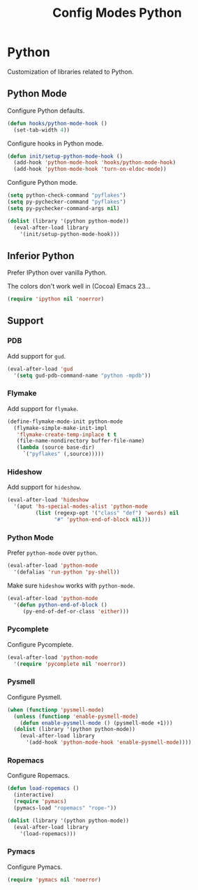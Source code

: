 #+TITLE: Config Modes Python

* Python

Customization of libraries related to Python.

** Python Mode

Configure Python defaults.

#+BEGIN_SRC emacs-lisp
  (defun hooks/python-mode-hook ()
    (set-tab-width 4))
#+END_SRC

Configure hooks in Python mode.

#+BEGIN_SRC emacs-lisp
  (defun init/setup-python-mode-hook ()
    (add-hook 'python-mode-hook 'hooks/python-mode-hook)
    (add-hook 'python-mode-hook 'turn-on-eldoc-mode))
#+END_SRC

Configure Python mode.

#+BEGIN_SRC emacs-lisp
  (setq python-check-command "pyflakes")
  (setq py-pychecker-command "pyflakes")
  (setq py-pychecker-command-args nil)
  
  (dolist (library '(python python-mode))
    (eval-after-load library
      '(init/setup-python-mode-hook)))
#+END_SRC

** Inferior Python

Prefer IPython over vanilla Python.

The colors don't work well in (Cocoa) Emacs 23...

#+BEGIN_SRC emacs-lisp
  (require 'ipython nil 'noerror)
#+END_SRC

** Support
*** PDB

Add support for =gud=.

#+BEGIN_SRC emacs-lisp
  (eval-after-load 'gud
    '(setq gud-pdb-command-name "python -mpdb"))
#+END_SRC

*** Flymake

Add support for =flymake=.

#+BEGIN_SRC emacs-lisp
  (define-flymake-mode-init python-mode
    (flymake-simple-make-init-impl
     'flymake-create-temp-inplace t t
     (file-name-nondirectory buffer-file-name)
     (lambda (source base-dir)
       `("pyflakes" (,source)))))
#+END_SRC

*** Hideshow

Add support for =hideshow=.

#+BEGIN_SRC emacs-lisp
  (eval-after-load 'hideshow
    '(aput 'hs-special-modes-alist 'python-mode
           (list (regexp-opt '("class" "def") 'words) nil
                 "#" 'python-end-of-block nil)))
#+END_SRC

*** Python Mode

Prefer =python-mode= over =python=.

#+BEGIN_SRC emacs-lisp
  (eval-after-load 'python-mode
    '(defalias 'run-python 'py-shell))
#+END_SRC

Make sure =hideshow= works with =python-mode=.

#+BEGIN_SRC emacs-lisp
  (eval-after-load 'python-mode
    '(defun python-end-of-block ()
       (py-end-of-def-or-class 'either)))
#+END_SRC

*** Pycomplete

Configure Pycomplete.

#+BEGIN_SRC emacs-lisp
  (eval-after-load 'python-mode
    '(require 'pycomplete nil 'noerror))
#+END_SRC

*** Pysmell

Configure Pysmell.

#+BEGIN_SRC emacs-lisp
  (when (functionp 'pysmell-mode)
    (unless (functionp 'enable-pysmell-mode)
      (defun enable-pysmell-mode () (pysmell-mode +1)))
    (dolist (library '(python python-mode))
      (eval-after-load library
        '(add-hook 'python-mode-hook 'enable-pysmell-mode))))
#+END_SRC

*** Ropemacs

Configure Ropemacs.

#+BEGIN_SRC emacs-lisp
  (defun load-ropemacs ()
    (interactive)
    (require 'pymacs)
    (pymacs-load "ropemacs" "rope-"))
  
  (dolist (library '(python python-mode))
    (eval-after-load library
      '(load-ropemacs)))
#+END_SRC

*** Pymacs

Configure Pymacs.

#+BEGIN_SRC emacs-lisp
  (require 'pymacs nil 'noerror)
#+END_SRC
